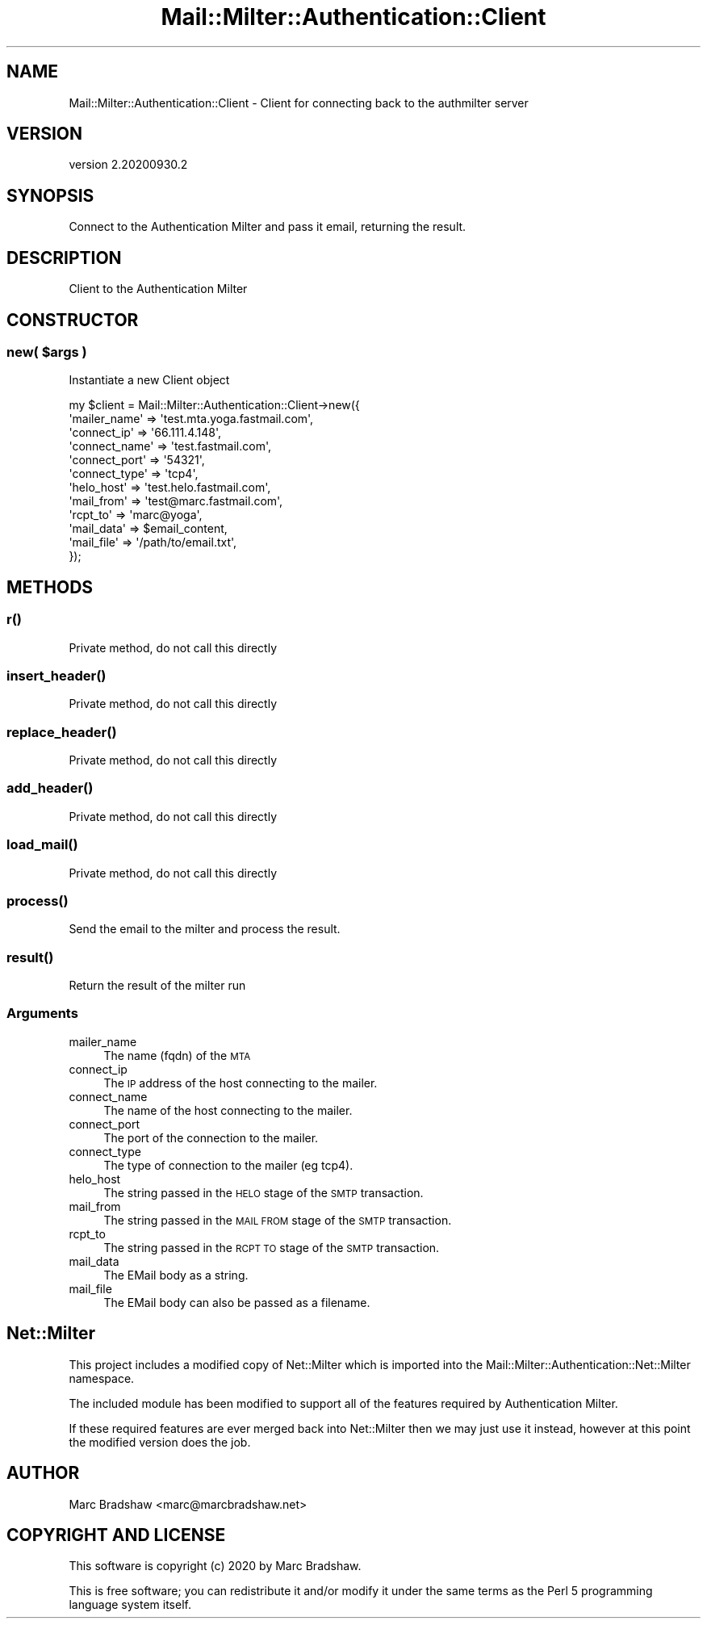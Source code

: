 .\" Automatically generated by Pod::Man 4.14 (Pod::Simple 3.40)
.\"
.\" Standard preamble:
.\" ========================================================================
.de Sp \" Vertical space (when we can't use .PP)
.if t .sp .5v
.if n .sp
..
.de Vb \" Begin verbatim text
.ft CW
.nf
.ne \\$1
..
.de Ve \" End verbatim text
.ft R
.fi
..
.\" Set up some character translations and predefined strings.  \*(-- will
.\" give an unbreakable dash, \*(PI will give pi, \*(L" will give a left
.\" double quote, and \*(R" will give a right double quote.  \*(C+ will
.\" give a nicer C++.  Capital omega is used to do unbreakable dashes and
.\" therefore won't be available.  \*(C` and \*(C' expand to `' in nroff,
.\" nothing in troff, for use with C<>.
.tr \(*W-
.ds C+ C\v'-.1v'\h'-1p'\s-2+\h'-1p'+\s0\v'.1v'\h'-1p'
.ie n \{\
.    ds -- \(*W-
.    ds PI pi
.    if (\n(.H=4u)&(1m=24u) .ds -- \(*W\h'-12u'\(*W\h'-12u'-\" diablo 10 pitch
.    if (\n(.H=4u)&(1m=20u) .ds -- \(*W\h'-12u'\(*W\h'-8u'-\"  diablo 12 pitch
.    ds L" ""
.    ds R" ""
.    ds C` ""
.    ds C' ""
'br\}
.el\{\
.    ds -- \|\(em\|
.    ds PI \(*p
.    ds L" ``
.    ds R" ''
.    ds C`
.    ds C'
'br\}
.\"
.\" Escape single quotes in literal strings from groff's Unicode transform.
.ie \n(.g .ds Aq \(aq
.el       .ds Aq '
.\"
.\" If the F register is >0, we'll generate index entries on stderr for
.\" titles (.TH), headers (.SH), subsections (.SS), items (.Ip), and index
.\" entries marked with X<> in POD.  Of course, you'll have to process the
.\" output yourself in some meaningful fashion.
.\"
.\" Avoid warning from groff about undefined register 'F'.
.de IX
..
.nr rF 0
.if \n(.g .if rF .nr rF 1
.if (\n(rF:(\n(.g==0)) \{\
.    if \nF \{\
.        de IX
.        tm Index:\\$1\t\\n%\t"\\$2"
..
.        if !\nF==2 \{\
.            nr % 0
.            nr F 2
.        \}
.    \}
.\}
.rr rF
.\" ========================================================================
.\"
.IX Title "Mail::Milter::Authentication::Client 3"
.TH Mail::Milter::Authentication::Client 3 "2020-09-30" "perl v5.32.0" "User Contributed Perl Documentation"
.\" For nroff, turn off justification.  Always turn off hyphenation; it makes
.\" way too many mistakes in technical documents.
.if n .ad l
.nh
.SH "NAME"
Mail::Milter::Authentication::Client \- Client for connecting back to the authmilter server
.SH "VERSION"
.IX Header "VERSION"
version 2.20200930.2
.SH "SYNOPSIS"
.IX Header "SYNOPSIS"
Connect to the Authentication Milter and pass it email, returning the result.
.SH "DESCRIPTION"
.IX Header "DESCRIPTION"
Client to the Authentication Milter
.SH "CONSTRUCTOR"
.IX Header "CONSTRUCTOR"
.SS "\fInew( \fP\f(CI$args\fP\fI )\fP"
.IX Subsection "new( $args )"
Instantiate a new Client object
.PP
.Vb 12
\&    my $client = Mail::Milter::Authentication::Client\->new({
\&        \*(Aqmailer_name\*(Aq   => \*(Aqtest.mta.yoga.fastmail.com\*(Aq,
\&        \*(Aqconnect_ip\*(Aq    => \*(Aq66.111.4.148\*(Aq,
\&        \*(Aqconnect_name\*(Aq  => \*(Aqtest.fastmail.com\*(Aq,
\&        \*(Aqconnect_port\*(Aq  => \*(Aq54321\*(Aq,
\&        \*(Aqconnect_type\*(Aq  => \*(Aqtcp4\*(Aq,
\&        \*(Aqhelo_host\*(Aq     => \*(Aqtest.helo.fastmail.com\*(Aq,
\&        \*(Aqmail_from\*(Aq     => \*(Aqtest@marc.fastmail.com\*(Aq,
\&        \*(Aqrcpt_to\*(Aq       => \*(Aqmarc@yoga\*(Aq,
\&        \*(Aqmail_data\*(Aq     => $email_content,
\&        \*(Aqmail_file\*(Aq     => \*(Aq/path/to/email.txt\*(Aq,
\&    });
.Ve
.SH "METHODS"
.IX Header "METHODS"
.SS "\fIr()\fP"
.IX Subsection "r()"
Private method, do not call this directly
.SS "\fI\fP\f(BIinsert_header()\fP\fI\fP"
.IX Subsection "insert_header()"
Private method, do not call this directly
.SS "\fI\fP\f(BIreplace_header()\fP\fI\fP"
.IX Subsection "replace_header()"
Private method, do not call this directly
.SS "\fI\fP\f(BIadd_header()\fP\fI\fP"
.IX Subsection "add_header()"
Private method, do not call this directly
.SS "\fI\fP\f(BIload_mail()\fP\fI\fP"
.IX Subsection "load_mail()"
Private method, do not call this directly
.SS "\fI\fP\f(BIprocess()\fP\fI\fP"
.IX Subsection "process()"
Send the email to the milter and process the result.
.SS "\fI\fP\f(BIresult()\fP\fI\fP"
.IX Subsection "result()"
Return the result of the milter run
.SS "Arguments"
.IX Subsection "Arguments"
.IP "mailer_name" 4
.IX Item "mailer_name"
The name (fqdn) of the \s-1MTA\s0
.IP "connect_ip" 4
.IX Item "connect_ip"
The \s-1IP\s0 address of the host connecting to the mailer.
.IP "connect_name" 4
.IX Item "connect_name"
The name of the host connecting to the mailer.
.IP "connect_port" 4
.IX Item "connect_port"
The port of the connection to the mailer.
.IP "connect_type" 4
.IX Item "connect_type"
The type of connection to the mailer (eg tcp4).
.IP "helo_host" 4
.IX Item "helo_host"
The string passed in the \s-1HELO\s0 stage of the \s-1SMTP\s0 transaction.
.IP "mail_from" 4
.IX Item "mail_from"
The string passed in the \s-1MAIL FROM\s0 stage of the \s-1SMTP\s0 transaction.
.IP "rcpt_to" 4
.IX Item "rcpt_to"
The string passed in the \s-1RCPT TO\s0 stage of the \s-1SMTP\s0 transaction.
.IP "mail_data" 4
.IX Item "mail_data"
The EMail body as a string.
.IP "mail_file" 4
.IX Item "mail_file"
The EMail body can also be passed as a filename.
.SH "Net::Milter"
.IX Header "Net::Milter"
This project includes a modified copy of Net::Milter which is
imported into the Mail::Milter::Authentication::Net::Milter
namespace.
.PP
The included module has been modified to support all of the
features required by Authentication Milter.
.PP
If these required features are ever merged back into Net::Milter
then we may just use it instead, however at this point the
modified version does the job.
.SH "AUTHOR"
.IX Header "AUTHOR"
Marc Bradshaw <marc@marcbradshaw.net>
.SH "COPYRIGHT AND LICENSE"
.IX Header "COPYRIGHT AND LICENSE"
This software is copyright (c) 2020 by Marc Bradshaw.
.PP
This is free software; you can redistribute it and/or modify it under
the same terms as the Perl 5 programming language system itself.

